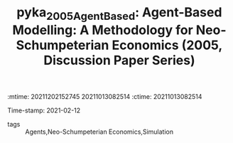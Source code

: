 :mtime:    20211202152745 20211013082514
:ctime:    20211013082514
:END:
#+TITLE: pyka_2005_AgentBased: Agent-Based Modelling: A Methodology for Neo-Schumpeterian Economics (2005, Discussion Paper Series)
Time-stamp: 2021-02-12
- tags :: Agents,Neo-Schumpeterian Economics,Simulation


* Backlinks



* FISH-5SS


|---------------------------------------------+-----|
| *Background*                                  |     |
| *Supporting Ideas*                            |     |
| *Purpose*                                     |     |
| *Originality/value (Contribution)*            |     |
| *Relevance*                                   |     |
| *Design/methodology/approach*                 |     |
| *Results*                                     |     |
| *(Interesting) Findings*                      |     |
| *Research limitations/implications (Critics)* |     |
| *Uncategorized stuff*                         |     |
| *5SS*                                         |     |
|---------------------------------------------+-----|

* Specifics comments
 :PROPERTIES:
 :Custom_ID: pyka_2005_AgentBased
 :NOTER_DOCUMENT: [[pdf:"/home/gpetrini/Zotero/storage/JZ2PL6K7/Pyka e Fagiolo - 2005 - Agent-Based Modelling A Methodology for Neo-Schum.pdf"][pyka_2005_AgentBased]]
 :AUTHOR: Pyka, A., & Fagiolo, G.
 :JOURNAL: Discussion Paper Series
 :YEAR: 2005
 :DOI:
 :URL:
 :END:
